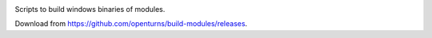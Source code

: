 .. image:: https://travis-ci.org/openturns/build-modules.svg
    :target: https://travis-ci.org/openturns/build-modules

Scripts to build windows binaries of modules.

Download from https://github.com/openturns/build-modules/releases.
